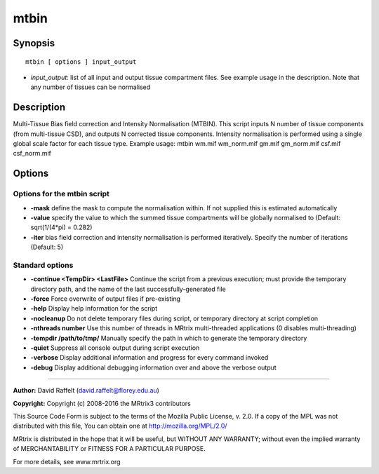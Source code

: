 .. _mtbin:

mtbin
=====

Synopsis
--------

::

    mtbin [ options ] input_output

-  *input_output*: list of all input and output tissue compartment files. See example usage in the description. Note that any number of tissues can be normalised

Description
-----------

Multi-Tissue Bias field correction and Intensity Normalisation (MTBIN). This script inputs N number of tissue components (from multi-tissue CSD), and outputs N corrected tissue components. Intensity normalisation is performed using a single global scale factor for each tissue type. Example usage: mtbin wm.mif wm_norm.mif gm.mif gm_norm.mif csf.mif csf_norm.mif

Options
-------

Options for the mtbin script
^^^^^^^^^^^^^^^^^^^^^^^^^^^^

- **-mask** define the mask to compute the normalisation within. If not supplied this is estimated automatically

- **-value** specify the value to which the summed tissue compartments will be globally normalised to (Default: sqrt(1/(4*pi) = 0.282)

- **-iter** bias field correction and intensity normalisation is performed iteratively. Specify the number of iterations (Default: 5)

Standard options
^^^^^^^^^^^^^^^^

- **-continue <TempDir> <LastFile>** Continue the script from a previous execution; must provide the temporary directory path, and the name of the last successfully-generated file

- **-force** Force overwrite of output files if pre-existing

- **-help** Display help information for the script

- **-nocleanup** Do not delete temporary files during script, or temporary directory at script completion

- **-nthreads number** Use this number of threads in MRtrix multi-threaded applications (0 disables multi-threading)

- **-tempdir /path/to/tmp/** Manually specify the path in which to generate the temporary directory

- **-quiet** Suppress all console output during script execution

- **-verbose** Display additional information and progress for every command invoked

- **-debug** Display additional debugging information over and above the verbose output

--------------



**Author:** David Raffelt (david.raffelt@florey.edu.au)

**Copyright:** Copyright (c) 2008-2016 the MRtrix3 contributors

This Source Code Form is subject to the terms of the Mozilla Public
License, v. 2.0. If a copy of the MPL was not distributed with this
file, You can obtain one at http://mozilla.org/MPL/2.0/

MRtrix is distributed in the hope that it will be useful,
but WITHOUT ANY WARRANTY; without even the implied warranty of
MERCHANTABILITY or FITNESS FOR A PARTICULAR PURPOSE.

For more details, see www.mrtrix.org

